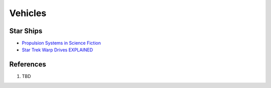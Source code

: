 .. _q4lgtjZkXk:

=======================================
Vehicles
=======================================

Star Ships
=======================================

* `Propulsion Systems in Science Fiction <https://youtu.be/-9B6B2vvr60>`_
* `Star Trek Warp Drives EXPLAINED <https://youtu.be/Q-Egt3PQXZc>`_


References
=======================================

#. TBD
